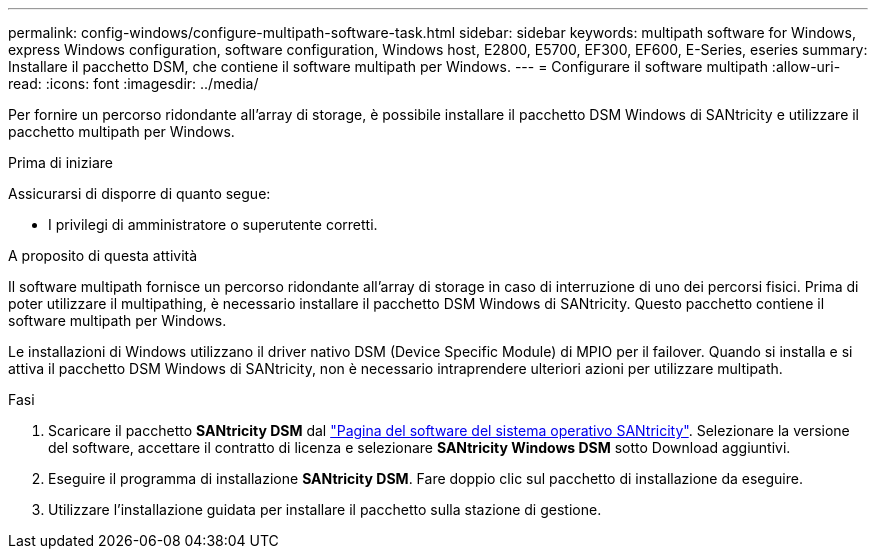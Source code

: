 ---
permalink: config-windows/configure-multipath-software-task.html 
sidebar: sidebar 
keywords: multipath software for Windows, express Windows configuration, software configuration, Windows host, E2800, E5700, EF300, EF600, E-Series, eseries 
summary: Installare il pacchetto DSM, che contiene il software multipath per Windows. 
---
= Configurare il software multipath
:allow-uri-read: 
:icons: font
:imagesdir: ../media/


[role="lead"]
Per fornire un percorso ridondante all'array di storage, è possibile installare il pacchetto DSM Windows di SANtricity e utilizzare il pacchetto multipath per Windows.

.Prima di iniziare
Assicurarsi di disporre di quanto segue:

* I privilegi di amministratore o superutente corretti.


.A proposito di questa attività
Il software multipath fornisce un percorso ridondante all'array di storage in caso di interruzione di uno dei percorsi fisici. Prima di poter utilizzare il multipathing, è necessario installare il pacchetto DSM Windows di SANtricity. Questo pacchetto contiene il software multipath per Windows.

Le installazioni di Windows utilizzano il driver nativo DSM (Device Specific Module) di MPIO per il failover. Quando si installa e si attiva il pacchetto DSM Windows di SANtricity, non è necessario intraprendere ulteriori azioni per utilizzare multipath.

.Fasi
. Scaricare il pacchetto *SANtricity DSM* dal https://mysupport.netapp.com/site/products/all/details/eseries-santricityos/downloads-tab["Pagina del software del sistema operativo SANtricity"^]. Selezionare la versione del software, accettare il contratto di licenza e selezionare *SANtricity Windows DSM* sotto Download aggiuntivi.
. Eseguire il programma di installazione *SANtricity DSM*. Fare doppio clic sul pacchetto di installazione da eseguire.
. Utilizzare l'installazione guidata per installare il pacchetto sulla stazione di gestione.

